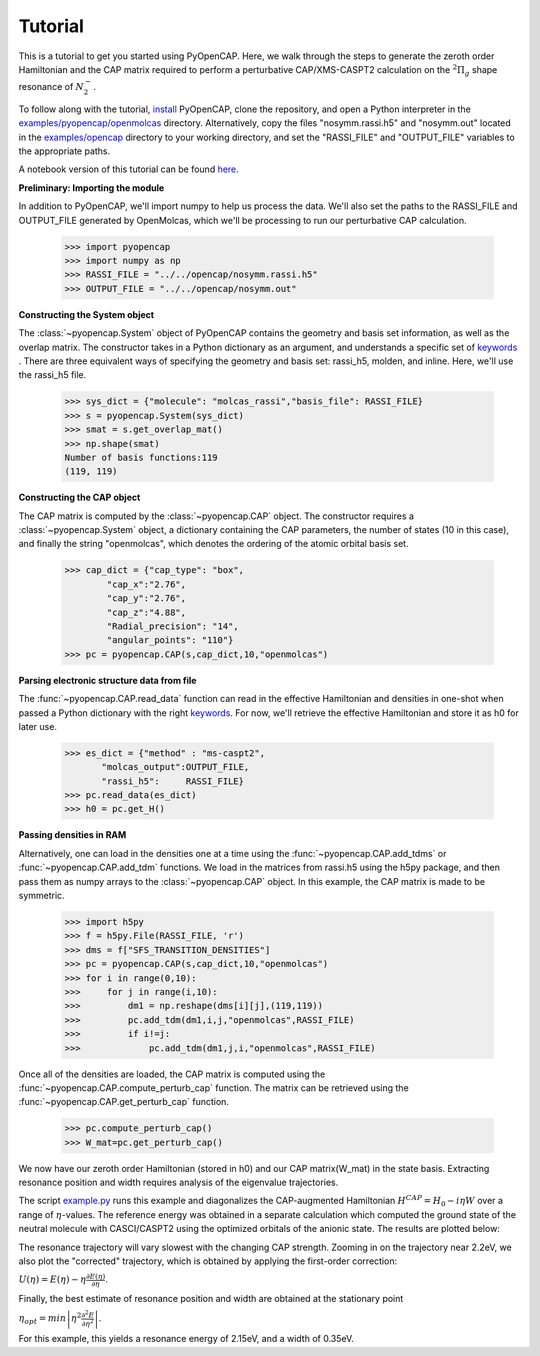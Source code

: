 .. _tutorial:

Tutorial
========

This is a tutorial to get you started using PyOpenCAP. Here, we walk through the steps to generate
the zeroth order Hamiltonian and the CAP matrix required to perform
a perturbative CAP/XMS-CASPT2 calculation on the :math:`{}^2\Pi_g` shape resonance of 
:math:`N_2^-`. 

To follow along with the tutorial, install_ PyOpenCAP, clone the repository, and open a Python interpreter in
the `examples/pyopencap/openmolcas`_ directory. Alternatively, copy the files "nosymm.rassi.h5" and "nosymm.out"
located in the `examples/opencap`_ directory to your working directory, and set the "RASSI_FILE"
and "OUTPUT_FILE" variables to the appropriate paths.

A notebook version of this tutorial can be found here_.

.. _here: https://github.com/gayverjr/opencap/blob/master/examples/pyopencap/openmolcas/Tutorial.ipynb
.. _`examples/opencap`: https://github.com/gayverjr/opencap/tree/master/examples/opencap
.. _`examples/pyopencap/openmolcas`: https://github.com/gayverjr/opencap/tree/master/examples/pyopencap/openmolcas
.. _install: https://gayverjropencap.readthedocs.io/en/latest/install.html

**Preliminary: Importing the module**

In addition to PyOpenCAP, we'll import numpy to help us process the data. We'll also 
set the paths to the RASSI_FILE and OUTPUT_FILE generated by OpenMolcas, which we'll be processing 
to run our perturbative CAP calculation.

    >>> import pyopencap
    >>> import numpy as np
    >>> RASSI_FILE = "../../opencap/nosymm.rassi.h5"
    >>> OUTPUT_FILE = "../../opencap/nosymm.out"
    
**Constructing the System object** 

The :class:`~pyopencap.System` object of PyOpenCAP contains the geometry and basis set information, as well
as the overlap matrix. The constructor takes in a Python dictionary as an argument, 
and understands a specific set of keywords_ . There are three equivalent ways of specifying
the geometry and basis set: rassi_h5, molden, and inline. Here, we'll use the rassi_h5 file.

    >>> sys_dict = {"molecule": "molcas_rassi","basis_file": RASSI_FILE}
    >>> s = pyopencap.System(sys_dict)
    >>> smat = s.get_overlap_mat()
    >>> np.shape(smat)
    Number of basis functions:119
    (119, 119)
    
.. _keywords: https://gayverjropencap.readthedocs.io/en/latest/keywords.html

**Constructing the CAP object**

The CAP matrix is computed by the :class:`~pyopencap.CAP` object. The constructor 
requires a :class:`~pyopencap.System` object, a dictionary containing the CAP parameters, 
the number of states (10 in this case), and finally the string "openmolcas", which
denotes the ordering of the atomic orbital basis set. 

    >>> cap_dict = {"cap_type": "box",
            "cap_x":"2.76",
            "cap_y":"2.76",
            "cap_z":"4.88",
            "Radial_precision": "14",
            "angular_points": "110"}
    >>> pc = pyopencap.CAP(s,cap_dict,10,"openmolcas")
    
**Parsing electronic structure data from file**

The :func:`~pyopencap.CAP.read_data` function can read in the effective Hamiltonian
and densities in one-shot when passed a Python dictionary with the right keywords_. For now,
we'll retrieve the effective Hamiltonian and store it as h0 for later use.

    >>> es_dict = {"method" : "ms-caspt2",
           "molcas_output":OUTPUT_FILE,
           "rassi_h5":     RASSI_FILE}
    >>> pc.read_data(es_dict)
    >>> h0 = pc.get_H()

**Passing densities in RAM**

Alternatively, one can load in the densities one at a time using the :func:`~pyopencap.CAP.add_tdms` 
or :func:`~pyopencap.CAP.add_tdm` functions. We load in the matrices from rassi.h5 
using the h5py package, and then pass them as numpy arrays to the :class:`~pyopencap.CAP` object. 
In this example, the CAP matrix is made to be symmetric.

    >>> import h5py
    >>> f = h5py.File(RASSI_FILE, 'r')
    >>> dms = f["SFS_TRANSITION_DENSITIES"]
    >>> pc = pyopencap.CAP(s,cap_dict,10,"openmolcas")
    >>> for i in range(0,10):
    >>>     for j in range(i,10):
    >>>         dm1 = np.reshape(dms[i][j],(119,119))
    >>>         pc.add_tdm(dm1,i,j,"openmolcas",RASSI_FILE)
    >>>         if i!=j:
    >>>             pc.add_tdm(dm1,j,i,"openmolcas",RASSI_FILE)
    

Once all of the densities are loaded, the CAP matrix is computed 
using the :func:`~pyopencap.CAP.compute_perturb_cap` function. The matrix can be retrieved using the
:func:`~pyopencap.CAP.get_perturb_cap` function.

    >>> pc.compute_perturb_cap()
    >>> W_mat=pc.get_perturb_cap()

We now have our zeroth order Hamiltonian (stored in h0) and our CAP matrix(W_mat) in
the state basis. Extracting resonance position and width requires analysis of the 
eigenvalue trajectories. 

The script `example.py`_ runs this example and diagonalizes the CAP-augmented Hamiltonian :math:`H^{CAP}=H_0-i\eta W`
over a range of :math:`\eta`-values. The reference energy was obtained in a separate calculation which 
computed the ground state of the neutral molecule with CASCI/CASPT2 using the optimized orbitals of the 
anionic state. The results are plotted below:

.. image:: images/trajectories.png

The resonance trajectory will vary slowest with the changing CAP strength. Zooming in on the 
trajectory near 2.2eV, we also plot the "corrected" trajectory, which is obtained by applying the
first-order correction: 

:math:`U(\eta)=E(\eta)-\eta\frac{\partial E(\eta) }{\partial \eta}`.

.. image:: images/res_trajectory.png

Finally, the best estimate of resonance position and width are obtained at the stationary point 

:math:`\eta_{opt} = min \left | \eta^2 \frac{\partial^2 E }{\partial \eta^2} \right |`. 

For this example, this yields a resonance energy of 2.15eV, and a width of 0.35eV.

.. _`example.py`: https://github.com/gayverjr/opencap/blob/master/examples/pyopencap/openmolcas/example.py 



